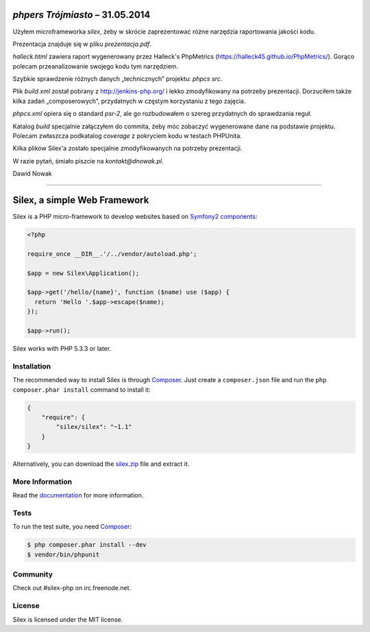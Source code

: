 `phpers Trójmiasto` – 31.05.2014
================================

Użyłem microframeworka `silex`, żeby w skrócie zaprezentować różne narzędzia raportowania jakości kodu.

Prezentacja znajduje się w pliku `prezentacja.pdf`.

`halleck.html` zawiera raport wygenerowany przez Halleck's PhpMetrics (https://halleck45.github.io/PhpMetrics/).
Gorąco polecam przeanalizowanie swojego kodu tym narzędziem.

Szybkie sprawdzenie różnych danych „technicznych” projektu: `phpcs src`.

Plik `build.xml` został pobrany z http://jenkins-php.org/
i lekko zmodyfikowany na potrzeby prezentacji.
Dorzuciłem także kilka zadań „composerowych”, przydatnych w częstym korzystaniu z tego zajęcia.

`phpcs.xml` opiera się o standard `psr-2`, ale go rozbudowałem o szereg przydatnych do sprawdzania reguł.

Katalog `build` specjalnie załączyłem do commita, żeby móc zobaczyć wygenerowane dane na podstawie projektu.
Polecam zwłaszcza podkatalog `coverage` z pokryciem kodu w testach PHPUnita.

Kilka plików Silex'a zostało specjalnie zmodyfikowanych na potrzeby prezentacji.



W razie pytań, śmiało piszcie na `kontakt@dnowak.pl`.

Dawid Nowak






======




Silex, a simple Web Framework
=============================

Silex is a PHP micro-framework to develop websites based on `Symfony2
components`_:

.. code-block:: php

    <?php

    require_once __DIR__.'/../vendor/autoload.php';

    $app = new Silex\Application();

    $app->get('/hello/{name}', function ($name) use ($app) {
      return 'Hello '.$app->escape($name);
    });

    $app->run();

Silex works with PHP 5.3.3 or later.

Installation
------------

The recommended way to install Silex is through `Composer`_. Just create a
``composer.json`` file and run the ``php composer.phar install`` command to
install it:

.. code-block:: json

    {
        "require": {
            "silex/silex": "~1.1"
        }
    }

Alternatively, you can download the `silex.zip`_ file and extract it.

More Information
----------------

Read the `documentation`_ for more information.

Tests
-----

To run the test suite, you need `Composer`_:

.. code-block:: bash

    $ php composer.phar install --dev
    $ vendor/bin/phpunit

Community
---------

Check out #silex-php on irc.freenode.net.

License
-------

Silex is licensed under the MIT license.

.. _Symfony2 components: http://symfony.com
.. _Composer:            http://getcomposer.org
.. _silex.zip:           http://silex.sensiolabs.org/download
.. _documentation:       http://silex.sensiolabs.org/documentation
